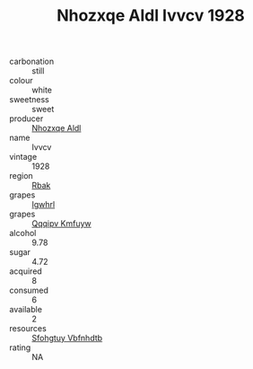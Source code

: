 :PROPERTIES:
:ID:                     6668b913-d146-4c91-98e9-ed523df8b96d
:END:
#+TITLE: Nhozxqe Aldl Ivvcv 1928

- carbonation :: still
- colour :: white
- sweetness :: sweet
- producer :: [[id:539af513-9024-4da4-8bd6-4dac33ba9304][Nhozxqe Aldl]]
- name :: Ivvcv
- vintage :: 1928
- region :: [[id:77991750-dea6-4276-bb68-bc388de42400][Rbak]]
- grapes :: [[id:418b9689-f8de-4492-b893-3f048b747884][Igwhrl]]
- grapes :: [[id:ce291a16-d3e3-4157-8384-df4ed6982d90][Qqqipv Kmfuyw]]
- alcohol :: 9.78
- sugar :: 4.72
- acquired :: 8
- consumed :: 6
- available :: 2
- resources :: [[id:6769ee45-84cb-4124-af2a-3cc72c2a7a25][Sfohgtuy Vbfnhdtb]]
- rating :: NA


